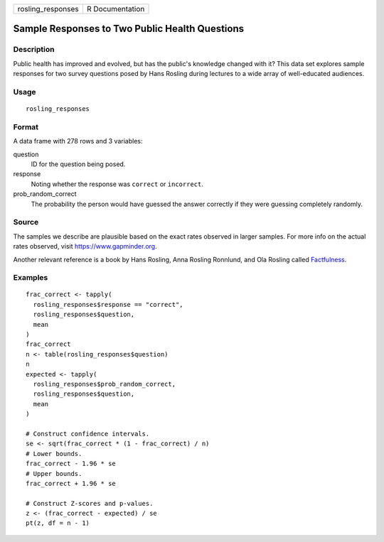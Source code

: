 ================= ===============
rosling_responses R Documentation
================= ===============

Sample Responses to Two Public Health Questions
-----------------------------------------------

Description
~~~~~~~~~~~

Public health has improved and evolved, but has the public's knowledge
changed with it? This data set explores sample responses for two survey
questions posed by Hans Rosling during lectures to a wide array of
well-educated audiences.

Usage
~~~~~

::

   rosling_responses

Format
~~~~~~

A data frame with 278 rows and 3 variables:

question
   ID for the question being posed.

response
   Noting whether the response was ``correct`` or ``incorrect``.

prob_random_correct
   The probability the person would have guessed the answer correctly if
   they were guessing completely randomly.

Source
~~~~~~

The samples we describe are plausible based on the exact rates observed
in larger samples. For more info on the actual rates observed, visit
https://www.gapminder.org.

Another relevant reference is a book by Hans Rosling, Anna Rosling
Ronnlund, and Ola Rosling called
`Factfulness <https://www.gapminder.org/factfulness-book/>`__.

Examples
~~~~~~~~

::


   frac_correct <- tapply(
     rosling_responses$response == "correct",
     rosling_responses$question,
     mean
   )
   frac_correct
   n <- table(rosling_responses$question)
   n
   expected <- tapply(
     rosling_responses$prob_random_correct,
     rosling_responses$question,
     mean
   )

   # Construct confidence intervals.
   se <- sqrt(frac_correct * (1 - frac_correct) / n)
   # Lower bounds.
   frac_correct - 1.96 * se
   # Upper bounds.
   frac_correct + 1.96 * se

   # Construct Z-scores and p-values.
   z <- (frac_correct - expected) / se
   pt(z, df = n - 1)

